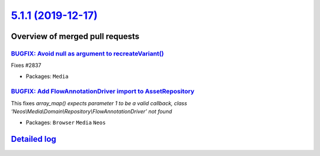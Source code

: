 `5.1.1 (2019-12-17) <https://github.com/neos/neos-development-collection/releases/tag/5.1.1>`_
==============================================================================================

Overview of merged pull requests
~~~~~~~~~~~~~~~~~~~~~~~~~~~~~~~~

`BUGFIX: Avoid null as argument to recreateVariant() <https://github.com/neos/neos-development-collection/pull/2838>`_
----------------------------------------------------------------------------------------------------------------------

Fixes #2837

* Packages: ``Media``

`BUGFIX: Add FlowAnnotationDriver import to AssetRepository <https://github.com/neos/neos-development-collection/pull/2840>`_
-----------------------------------------------------------------------------------------------------------------------------

This fixes `array_map() expects parameter 1 to be a valid callback,
class ‘Neos\\Media\\Domain\\Repository\\FlowAnnotationDriver’ not found`

* Packages: ``Browser`` ``Media`` ``Neos``

`Detailed log <https://github.com/neos/neos-development-collection/compare/5.1.0...5.1.1>`_
~~~~~~~~~~~~~~~~~~~~~~~~~~~~~~~~~~~~~~~~~~~~~~~~~~~~~~~~~~~~~~~~~~~~~~~~~~~~~~~~~~~~~~~~~~~
